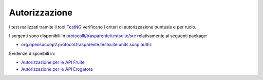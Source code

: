 .. _releaseProcessGovWay_dynamicAnalysis_security_authz:

Autorizzazione
~~~~~~~~~~~~~~~~

I test realizzati tramite il tool `TestNG <https://testng.org/doc/>`_ verificano i criteri di autorizzazione puntuale e per ruolo.

I sorgenti sono disponibili in `protocolli/trasparente/testsuite/src <https://github.com/link-it/govway/tree/3.4.x/protocolli/trasparente/testsuite/src>`_ relativamente ai seguenti package:

- `org.openspcoop2.protocol.trasparente.testsuite.units.soap.authz <https://github.com/link-it/govway/tree/3.4.x/protocolli/trasparente/testsuite/src/org/openspcoop2/protocol/trasparente/testsuite/units/soap/authz>`_

Evidenze disponibili in:

- `Autorizzazione per le API Fruite <https://jenkins.link.it/govway4-testsuite/trasparente/AutorizzazionePortaDelegata/default/>`_
- `Autorizzazione per le API Erogatore <https://jenkins.link.it/govway4-testsuite/trasparente/AutorizzazionePortaApplicativa/default/>`_
